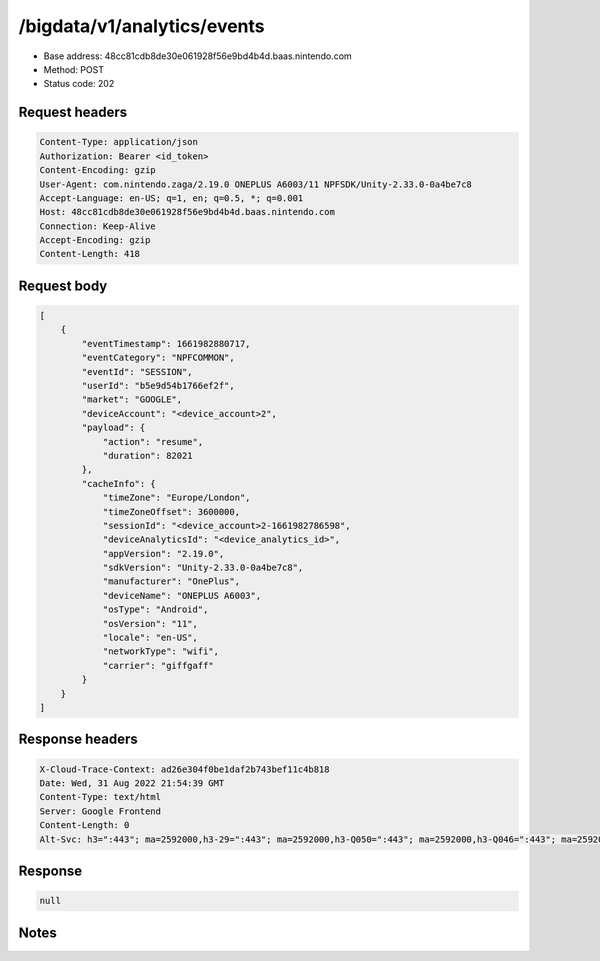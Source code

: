 /bigdata/v1/analytics/events
===============================

- Base address: 48cc81cdb8de30e061928f56e9bd4b4d.baas.nintendo.com
- Method: POST
- Status code: 202

Request headers
----------------

.. code-block:: text

	Content-Type: application/json
	Authorization: Bearer <id_token>
	Content-Encoding: gzip
	User-Agent: com.nintendo.zaga/2.19.0 ONEPLUS A6003/11 NPFSDK/Unity-2.33.0-0a4be7c8
	Accept-Language: en-US; q=1, en; q=0.5, *; q=0.001
	Host: 48cc81cdb8de30e061928f56e9bd4b4d.baas.nintendo.com
	Connection: Keep-Alive
	Accept-Encoding: gzip
	Content-Length: 418


Request body
----------------

.. code-block:: json

	[
	    {
	        "eventTimestamp": 1661982880717,
	        "eventCategory": "NPFCOMMON",
	        "eventId": "SESSION",
	        "userId": "b5e9d54b1766ef2f",
	        "market": "GOOGLE",
	        "deviceAccount": "<device_account>2",
	        "payload": {
	            "action": "resume",
	            "duration": 82021
	        },
	        "cacheInfo": {
	            "timeZone": "Europe/London",
	            "timeZoneOffset": 3600000,
	            "sessionId": "<device_account>2-1661982786598",
	            "deviceAnalyticsId": "<device_analytics_id>",
	            "appVersion": "2.19.0",
	            "sdkVersion": "Unity-2.33.0-0a4be7c8",
	            "manufacturer": "OnePlus",
	            "deviceName": "ONEPLUS A6003",
	            "osType": "Android",
	            "osVersion": "11",
	            "locale": "en-US",
	            "networkType": "wifi",
	            "carrier": "giffgaff"
	        }
	    }
	]

Response headers
----------------

.. code-block:: text

	X-Cloud-Trace-Context: ad26e304f0be1daf2b743bef11c4b818
	Date: Wed, 31 Aug 2022 21:54:39 GMT
	Content-Type: text/html
	Server: Google Frontend
	Content-Length: 0
	Alt-Svc: h3=":443"; ma=2592000,h3-29=":443"; ma=2592000,h3-Q050=":443"; ma=2592000,h3-Q046=":443"; ma=2592000,h3-Q043=":443"; ma=2592000,quic=":443"; ma=2592000; v="46,43"


Response
----------------

.. code-block:: json

	null

Notes
------
